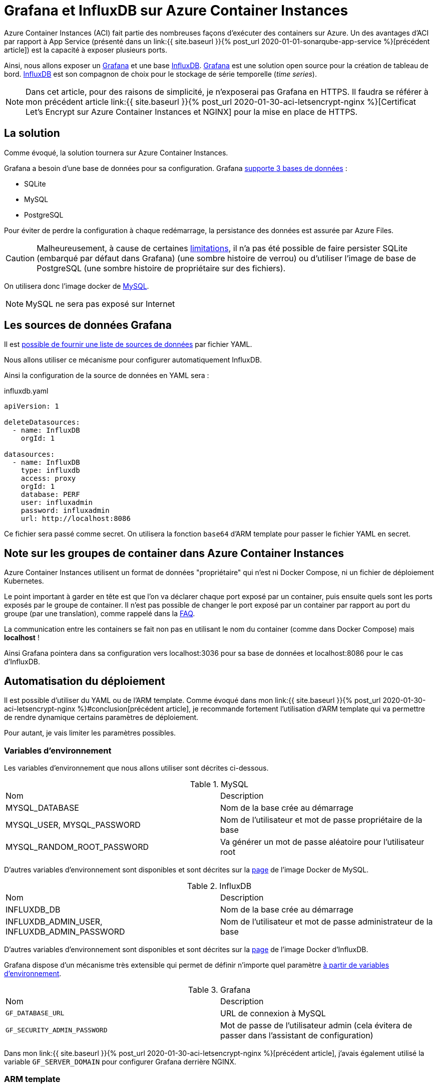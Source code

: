 = Grafana et InfluxDB sur Azure Container Instances
:page-navtitle: Grafana et InfluxDB sur Azure Container Instances
:page-excerpt: Azure Container Instances permet d'exécuter des containers. Voici un petit exemple de groupe de containers avec Grafana et InfluxDB.
:page-tags: [docker,aci,azure,influxdb,grafana,arm]

Azure Container Instances (ACI) fait partie des nombreuses façons d'exécuter des containers sur Azure.
Un des avantages d'ACI par rapport à App Service (présenté dans un link:{{ site.baseurl }}{% post_url 2020-01-01-sonarqube-app-service %}[précédent article]) est la 
capacité à exposer plusieurs ports.

Ainsi, nous allons exposer un https://grafana.com/[Grafana] et une base https://www.influxdata.com/products/influxdb-overview/[InfluxDB].
https://grafana.com/[Grafana] est une solution open source pour la création de tableau de bord.
https://www.influxdata.com/products/influxdb-overview/[InfluxDB] est son compagnon de choix pour le stockage de série temporelle (_time series_).

NOTE: Dans cet article, pour des raisons de simplicité, je n'exposerai pas Grafana en HTTPS. 
Il faudra se référer à mon précédent article link:{{ site.baseurl }}{% post_url 2020-01-30-aci-letsencrypt-nginx %}[Certificat Let's Encrypt sur Azure Container Instances et NGINX] pour la mise en place de HTTPS.

== La solution

Comme évoqué, la solution tournera sur Azure Container Instances. 

Grafana a besoin d'une base de données pour sa configuration. Grafana https://grafana.com/docs/grafana/latest/installation/requirements/#supported-databases[supporte 3 bases de données]&nbsp;:

- SQLite
- MySQL
- PostgreSQL

Pour éviter de perdre la configuration à chaque redémarrage, la persistance des données est assurée par Azure Files. 

CAUTION: Malheureusement, à cause de certaines https://docs.microsoft.com/fr-fr/rest/api/storageservices/features-not-supported-by-the-azure-file-service[limitations], il n'a pas été possible de faire persister SQLite (embarqué par défaut dans Grafana) (une sombre histoire de verrou) ou d'utiliser l'image de base de PostgreSQL (une sombre histoire de propriétaire sur des fichiers).

On utilisera donc l'image docker de https://hub.docker.com/_/mysql[MySQL].

NOTE: MySQL ne sera pas exposé sur Internet

== Les sources de données Grafana

Il est https://grafana.com/docs/grafana/v6.5/administration/provisioning/#datasources[possible de fournir une liste de sources de données] par fichier YAML.

Nous allons utiliser ce mécanisme pour configurer automatiquement InfluxDB.

Ainsi la configuration de la source de données en YAML sera&nbsp;:

.influxdb.yaml
[source,yaml]
----
apiVersion: 1

deleteDatasources:
  - name: InfluxDB
    orgId: 1

datasources:
  - name: InfluxDB
    type: influxdb
    access: proxy
    orgId: 1
    database: PERF
    user: influxadmin
    password: influxadmin
    url: http://localhost:8086
----

Ce fichier sera passé comme secret.
On utilisera la fonction `base64` d'ARM template pour passer le fichier YAML en secret.

== Note sur les groupes de container dans Azure Container Instances

Azure Container Instances utilisent un format de données "propriétaire" qui n'est ni Docker Compose, ni un fichier de déploiement Kubernetes.

Le point important à garder en tête est que l'on va déclarer chaque port exposé par un container, puis ensuite quels sont les ports exposés par le groupe de container. Il n'est pas possible de changer le port exposé par un container par rapport au port du groupe (par une translation), comme rappelé dans la https://docs.microsoft.com/fr-fr/azure/container-instances/container-instances-troubleshooting#container-group-ip-address-may-not-be-accessible-due-to-mismatched-ports[FAQ].

La communication entre les containers se fait non pas en utilisant le nom du container (comme dans Docker Compose) mais *localhost*&nbsp;!

Ainsi Grafana pointera dans sa configuration vers localhost:3036 pour sa base de données et localhost:8086 pour le cas d'InfluxDB.

== Automatisation du déploiement

Il est possible d'utiliser du YAML ou de l'ARM template.
Comme évoqué dans mon link:{{ site.baseurl }}{% post_url 2020-01-30-aci-letsencrypt-nginx %}#conclusion[précédent article], je recommande fortement l'utilisation d'ARM template qui va permettre de rendre dynamique certains paramètres de déploiement.

Pour autant, je vais limiter les paramètres possibles.

=== Variables d'environnement

Les variables d'environnement que nous allons utiliser sont décrites ci-dessous.

.MySQL
|===
|Nom |Description
|MYSQL_DATABASE|Nom de la base crée au démarrage
|MYSQL_USER, MYSQL_PASSWORD|Nom de l'utilisateur et mot de passe propriétaire de la base
|MYSQL_RANDOM_ROOT_PASSWORD|Va générer un mot de passe aléatoire pour l'utilisateur root
|===

D'autres variables d'environnement sont disponibles et sont décrites sur la https://hub.docker.com/_/mysql[page] de l'image Docker de MySQL.

.InfluxDB
|===
|Nom |Description
|INFLUXDB_DB|Nom de la base crée au démarrage
|INFLUXDB_ADMIN_USER, INFLUXDB_ADMIN_PASSWORD|Nom de l'utilisateur et mot de passe administrateur de la base
|===

D'autres variables d'environnement sont disponibles et sont décrites sur la https://hub.docker.com/_/influxdb[page] de l'image Docker d'InfluxDB.

Grafana dispose d'un mécanisme très extensible qui permet de définir n'importe quel paramètre https://grafana.com/docs/grafana/latest/installation/configuration/#using-environment-variables[à partir de variables d'environnement].


.Grafana
|===
|Nom |Description
|`GF_DATABASE_URL` | URL de connexion à MySQL
|`GF_SECURITY_ADMIN_PASSWORD` |Mot de passe de l'utilisateur admin (cela évitera de passer dans l'assistant de configuration)
|===

Dans mon link:{{ site.baseurl }}{% post_url 2020-01-30-aci-letsencrypt-nginx %}[précédent article], j'avais également utilisé la variable `GF_SERVER_DOMAIN` pour configurer Grafana derrière NGINX.

=== ARM template

L'ARM template et les paramètres sont définis ci-dessous.

.grafana.json
[source,json]
----
{
    "$schema": "https://schema.management.azure.com/schemas/2015-01-01/deploymentTemplate.json#",
    "contentVersion": "1.0.0.0",
    "parameters": {
        "grafanaAdminPassword": {
            "type": "securestring",
            "metadata": {
                "description": "Password for Grafana admin."
            }
        },
        "containerGroupName": {
            "type": "string",
            "metadata": {
                "description": "Container Group name."
            }
        },
        "dnsLabel": {
            "type": "string",
            "defaultValue": "",
            "metadata": {
                "description": "DNS label used to by the container group. The FQDN is <dnsLabel>.<region>.azurecontainer.io"
            }
        },
        "storageAccountName": {
            "type": "string",
            "metadata": {
                "description": "Name of the Storage Account"
            }
        },
        "storageAccountType": {
            "type": "string",
            "defaultValue": "Standard_LRS",
            "allowedValues": [
                "Standard_LRS",
                "Standard_GRS",
                "Standard_ZRS",
                "Premium_LRS"
            ],
            "metadata": {
                "description": "Storage Account type"
            }
        },
        "accessTier": {
            "type": "string",
            "defaultValue": "Hot",
            "allowedValues": [
                "Hot",
                "Cool"
            ],
            "metadata": {
                "description": "The access tier used for billing."
            }
        },
        "storageAccountKind": {
            "type": "string",
            "defaultValue": "StorageV2",
            "allowedValues": [
                "StorageV2",
                "Storage",
                "BlobStorage",
                "FileStorage",
                "BlockBlobStorage"
            ],
            "metadata": {
                "description": "Storage Account type"
            }
        },
        "advancedThreatProtectionEnabled": {
            "type": "bool",
            "defaultValue": false,
            "metadata": {
                "description": "Enable or disable Advanced Threat Protection."
            }
        },
        "shares": {
            "type": "array",
            "metadata": {
                "description": "List of the file share names."
            }
        },
        "location": {
            "type": "string",
            "defaultValue": "[resourceGroup().location]",
            "metadata": {
                "description": "The region to deploy the resources into"
            }
        },
        "tagValues": {
            "type": "object",
            "defaultValue": {
            }
        }
    },
    "variables": {
        "dnsLabel": "[if(empty(parameters('dnsLabel')), parameters('containerGroupName'), parameters('dnsLabel'))]",
        "fqdn": "[toLower(concat(variables('dnsLabel'),'.',replace(parameters('location'), ' ', ''),'.azurecontainer.io'))]"
    },
    "resources": [
        {
            "type": "Microsoft.Storage/storageAccounts",
            "name": "[parameters('storageAccountName')]",
            "location": "[parameters('location')]",
            "apiVersion": "2018-07-01",
            "sku": {
                "name": "[parameters('storageAccountType')]"
            },
            "kind": "[parameters('storageAccountKind')]",
            "properties": {
                "accessTier": "[parameters('accessTier')]",
                "encryption": {
                    "keySource": "Microsoft.Storage",
                    "services": {
                        "blob": {
                            "enabled": true
                        },
                        "file": {
                            "enabled": true
                        }
                    }
                },
                "supportsHttpsTrafficOnly": true
            },
            "resources": [
                {
                    "condition": "[parameters('advancedThreatProtectionEnabled')]",
                    "type": "providers/advancedThreatProtectionSettings",
                    "name": "Microsoft.Security/current",
                    "apiVersion": "2017-08-01-preview",
                    "dependsOn": [
                        "[resourceId('Microsoft.Storage/storageAccounts/', parameters('storageAccountName'))]"
                    ],
                    "properties": {
                        "isEnabled": true
                    }
                }
            ]
        },
        {
            "type": "Microsoft.Storage/storageAccounts/fileServices/shares",
            "apiVersion": "2019-04-01",
            "name": "[concat(parameters('storageAccountName'), '/default/', parameters('shares')[copyIndex()])]",
            "copy": {
                "name": "sharecopy",
                "count": "[length(parameters('shares'))]"
            },
            "dependsOn": [
                "[parameters('storageAccountName')]"
            ]
        },
        {
            "name": "[parameters('containerGroupName')]",
            "type": "Microsoft.ContainerInstance/containerGroups",
            "dependsOn": [
                "sharecopy"
            ],
            "apiVersion": "2018-10-01",
            "location": "[parameters('location')]",
            "properties": {
                "containers": [
                    {
                        "name": "mysql",
                        "properties": {
                            "image": "mysql",
                            "environmentVariables": [
                                {
                                    "name": "MYSQL_USER",
                                    "value": "grafana"
                                },
                                {
                                    "name": "MYSQL_PASSWORD",
                                    "secureValue": "grafana"
                                },
                                {
                                    "name": "MYSQL_RANDOM_ROOT_PASSWORD",
                                    "value": "yes"
                                },
                                {
                                    "name": "MYSQL_DATABASE",
                                    "value": "grafana"
                                }
                            ],
                            "resources": {
                                "requests": {
                                    "cpu": 0.5,
                                    "memoryInGb": 0.5
                                }
                            },
                            "ports": [
                                {
                                    "port": 3306
                                },
                                {
                                    "port": 443
                                }
                            ],
                            "volumeMounts": [
                                {
                                    "name": "mysql-data",
                                    "mountPath": "/var/lib/mysql"
                                }
                            ]
                        }
                    },
                                        {
                        "name": "influxdb",
                        "properties": {
                            "image": "influxdb",
                            "environmentVariables": [
                                {
                                    "name": "INFLUXDB_DB",
                                    "value": "PERF"
                                },
                                {
                                    "name": "INFLUXDB_ADMIN_USER",
                                    "value": "influxadmin"
                                },
                                {
                                    "name": "INFLUXDB_ADMIN_PASSWORD",
                                    "secureValue": "influxadmin"
                                }
                            ],
                            "resources": {
                                "requests": {
                                    "cpu": 0.5,
                                    "memoryInGb": 0.5
                                }
                            },
                            "ports": [
                                {
                                    "port": 8086
                                }
                            ],
                            "volumeMounts": [
                                {
                                    "name": "influxdb-volume",
                                    "mountPath": "/var/lib/influxdb"
                                }
                            ]
                        }
                    },
                    {
                        "name": "grafana",
                        "properties": {
                            "image": "grafana/grafana",

                            "ports": [
                                {
                                    "port": 3000
                                }
                            ],
                            "environmentVariables": [
                                {
                                    "name": "GF_SECURITY_ADMIN_PASSWORD",
                                    "secureValue": "[parameters('grafanaAdminPassword')]"
                                },
                                {
                                    "name": "GF_DATABASE_URL",
                                    "secureValue": "mysql://grafana:grafana@localhost:3306/grafana"
                                }
                            ],
                            "resources": {
                                "requests": {
                                    "cpu": 1,
                                    "memoryInGb": 0.5
                                }
                            },
                            "volumeMounts": [
                                {
                                    "name": "grafana-volume",
                                    "mountPath": "/var/lib/grafana"
                                },
                                {
                                    "name": "grafana-provisioning",
                                    "mountPath": "/etc/grafana/provisioning/datasources"
                                }
                            ]
                        }
                    }
                ],
                "osType": "Linux",
                "restartPolicy": "OnFailure",
                "ipAddress": {
                    "type": "Public",
                    "ports": [
                        {
                            "port": 3000
                        },
                        {
                            "port": 8086
                        }
                    ],
                    "dnsNameLabel": "[variables('dnsLabel')]"
                },
                "volumes": [
                    {
                        "name": "mysql-data",
                        "azureFile": {
                            "shareName": "mysql-data",
                            "storageAccountName": "[parameters('storageAccountName')]",
                            "storageAccountKey": "[listKeys(resourceId('Microsoft.Storage/storageAccounts',parameters('storageAccountName')),'2017-10-01').keys[0].value]"
                        }
                    },
                    {
                        "name": "influxdb-volume",
                        "azureFile": {
                            "shareName": "influxdb-volume",
                            "storageAccountName": "[parameters('storageAccountName')]",
                            "storageAccountKey": "[listKeys(resourceId('Microsoft.Storage/storageAccounts',parameters('storageAccountName')),'2017-10-01').keys[0].value]"
                        }
                    },
                    {
                        "name": "grafana-volume",
                        "azureFile": {
                            "shareName": "grafana-volume",
                            "storageAccountName": "[parameters('storageAccountName')]",
                            "storageAccountKey": "[listKeys(resourceId('Microsoft.Storage/storageAccounts',parameters('storageAccountName')),'2017-10-01').keys[0].value]"
                        }
                    },
                    {
                        "name": "grafana-provisioning",
                        "secret": {
                            "influxdb.yaml": "[base64('apiVersion: 1

deleteDatasources:
  - name: InfluxDB
    orgId: 1

datasources:
  - name: InfluxDB
    type: influxdb
    access: proxy
    orgId: 1
    database: PERF
    user: influxadmin
    password: influxadmin
    url: http://localhost:8086
                            ')]"
                        }
                    }
                ]
            }
        }

    ],
    "outputs": {
    }
}
----

.grafana.parameters.json
[source,json]
----
{
    "$schema": "https://schema.management.azure.com/schemas/2015-01-01/deploymentParameters.json#",
    "contentVersion": "1.0.0.0",
    "parameters": {
        "grafanaAdminPassword": {
            "value": "grafanapwd"
        },
        "containerGroupName": {
            "value": "test-grafana-influxdb"
        },
        "storageAccountName": {
            "value": "stotestacmenginx"
        },
        "shares": {
            "value": [
                "mysql-data",
                "influxdb-volume",
                "grafana-volume"
            ]
        },
        "location": {
            "value": "West Europe"
        }
    }
}
----

Il est possible de déployer par PowerShell&nbsp;:
```PowerShell
 New-AzResourceGroupDeployment -ResourceGroupName $rg -TemplateFile .\influxdb-grafana.json -TemplateParameterFile .\influxdb-grafana.parameters.json -Verbose
```

Egalement, en Az CLI&nbsp;:

```shell
az group deployment create --resource-group $rg --template-file ./influxdb-grafana.json --parameters @influxdb-grafana.parameters.json --handle-extended-json-format
```

Il faudra bien penser au paramètre `--handle-extended-json-format` qui apporte le support du multiligne en JSON.

== Conclusion

En quelques minutes, il est possible de monter un Grafana et une base InfluxDB. 

Les cas d'usage d'InfluxDB et Grafana ne manquent pas&nbsp;: IoT, surveillance applicative, etc.
Un cas d'utilisation pourrait être aussi des tests de charge avec https://pypi.org/project/locust-influx/[Locust]. 
A suivre...